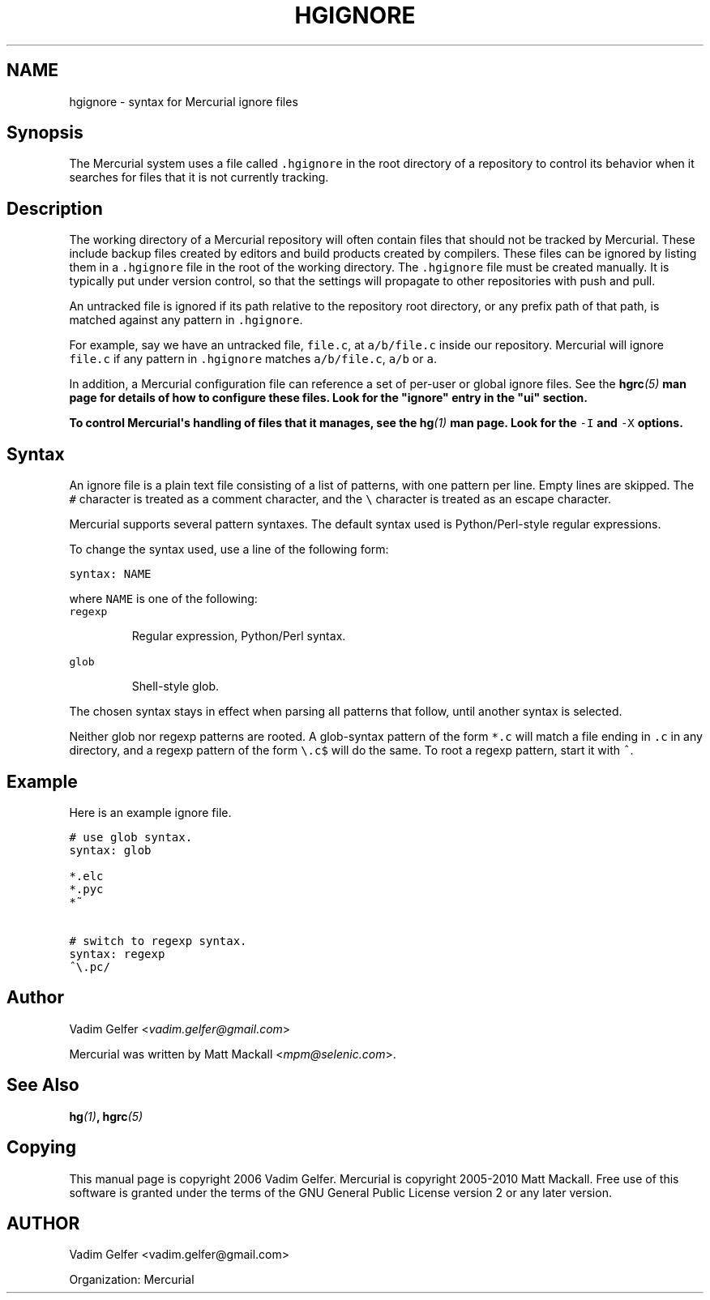 .\" Man page generated from reStructeredText.
.
.TH HGIGNORE 5 "" "" "Mercurial Manual"
.SH NAME
hgignore \- syntax for Mercurial ignore files
.
.nr rst2man-indent-level 0
.
.de1 rstReportMargin
\\$1 \\n[an-margin]
level \\n[rst2man-indent-level]
level margin: \\n[rst2man-indent\\n[rst2man-indent-level]]
-
\\n[rst2man-indent0]
\\n[rst2man-indent1]
\\n[rst2man-indent2]
..
.de1 INDENT
.\" .rstReportMargin pre:
. RS \\$1
. nr rst2man-indent\\n[rst2man-indent-level] \\n[an-margin]
. nr rst2man-indent-level +1
.\" .rstReportMargin post:
..
.de UNINDENT
. RE
.\" indent \\n[an-margin]
.\" old: \\n[rst2man-indent\\n[rst2man-indent-level]]
.nr rst2man-indent-level -1
.\" new: \\n[rst2man-indent\\n[rst2man-indent-level]]
.in \\n[rst2man-indent\\n[rst2man-indent-level]]u
..
.SH Synopsis
.sp
The Mercurial system uses a file called \fC.hgignore\fP in the root
directory of a repository to control its behavior when it searches
for files that it is not currently tracking.
.SH Description
.sp
The working directory of a Mercurial repository will often contain
files that should not be tracked by Mercurial. These include backup
files created by editors and build products created by compilers.
These files can be ignored by listing them in a \fC.hgignore\fP file in
the root of the working directory. The \fC.hgignore\fP file must be
created manually. It is typically put under version control, so that
the settings will propagate to other repositories with push and pull.
.sp
An untracked file is ignored if its path relative to the repository
root directory, or any prefix path of that path, is matched against
any pattern in \fC.hgignore\fP.
.sp
For example, say we have an untracked file, \fCfile.c\fP, at
\fCa/b/file.c\fP inside our repository. Mercurial will ignore \fCfile.c\fP
if any pattern in \fC.hgignore\fP matches \fCa/b/file.c\fP, \fCa/b\fP or \fCa\fP.
.sp
In addition, a Mercurial configuration file can reference a set of
per\-user or global ignore files. See the \fI\%\fBhgrc\fP(5)\fP man page for details
of how to configure these files. Look for the "ignore" entry in the
"ui" section.
.sp
To control Mercurial\(aqs handling of files that it manages, see the
\fI\%\fBhg\fP(1)\fP man page. Look for the \fC\-I\fP and \fC\-X\fP options.
.SH Syntax
.sp
An ignore file is a plain text file consisting of a list of patterns,
with one pattern per line. Empty lines are skipped. The \fC#\fP
character is treated as a comment character, and the \fC\e\fP character
is treated as an escape character.
.sp
Mercurial supports several pattern syntaxes. The default syntax used
is Python/Perl\-style regular expressions.
.sp
To change the syntax used, use a line of the following form:
.sp
.nf
.ft C
syntax: NAME
.ft P
.fi
.sp
where \fCNAME\fP is one of the following:
.INDENT 0.0
.TP
.B \fCregexp\fP
.sp
Regular expression, Python/Perl syntax.
.TP
.B \fCglob\fP
.sp
Shell\-style glob.
.UNINDENT
.sp
The chosen syntax stays in effect when parsing all patterns that
follow, until another syntax is selected.
.sp
Neither glob nor regexp patterns are rooted. A glob\-syntax pattern of
the form \fC*.c\fP will match a file ending in \fC.c\fP in any directory,
and a regexp pattern of the form \fC\e.c$\fP will do the same. To root a
regexp pattern, start it with \fC^\fP.
.SH Example
.sp
Here is an example ignore file.
.sp
.nf
.ft C
# use glob syntax.
syntax: glob

*.elc
*.pyc
*~

# switch to regexp syntax.
syntax: regexp
^\e.pc/
.ft P
.fi
.SH Author
.sp
Vadim Gelfer <\fI\%vadim.gelfer@gmail.com\fP>
.sp
Mercurial was written by Matt Mackall <\fI\%mpm@selenic.com\fP>.
.SH See Also
.sp
\fI\%\fBhg\fP(1)\fP, \fI\%\fBhgrc\fP(5)\fP
.SH Copying
.sp
This manual page is copyright 2006 Vadim Gelfer.
Mercurial is copyright 2005\-2010 Matt Mackall.
Free use of this software is granted under the terms of the GNU General
Public License version 2 or any later version.
.\" Common link and substitution definitions.
.
.SH AUTHOR
Vadim Gelfer <vadim.gelfer@gmail.com>

Organization: Mercurial
.\" Generated by docutils manpage writer.
.\" 
.
